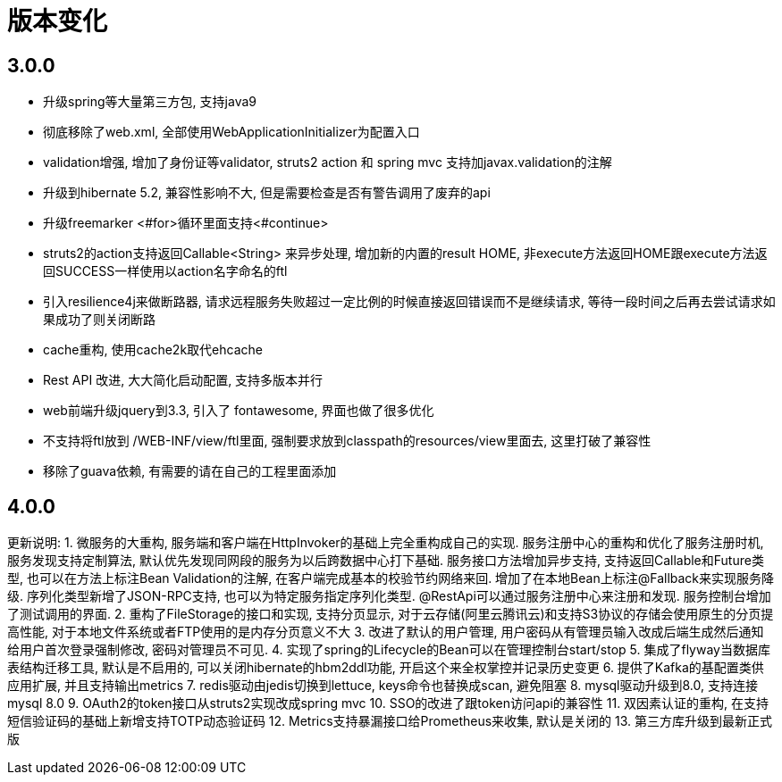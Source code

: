 = 版本变化

== 3.0.0
- 升级spring等大量第三方包, 支持java9
- 彻底移除了web.xml, 全部使用WebApplicationInitializer为配置入口
- validation增强, 增加了身份证等validator, struts2 action 和 spring mvc 支持加javax.validation的注解
- 升级到hibernate 5.2, 兼容性影响不大, 但是需要检查是否有警告调用了废弃的api
- 升级freemarker <#for>循环里面支持<#continue>
- struts2的action支持返回Callable<String> 来异步处理, 增加新的内置的result HOME, 非execute方法返回HOME跟execute方法返回SUCCESS一样使用以action名字命名的ftl
- 引入resilience4j来做断路器, 请求远程服务失败超过一定比例的时候直接返回错误而不是继续请求, 等待一段时间之后再去尝试请求如果成功了则关闭断路
- cache重构, 使用cache2k取代ehcache
- Rest API 改进, 大大简化启动配置, 支持多版本并行
- web前端升级jquery到3.3, 引入了 fontawesome, 界面也做了很多优化
- 不支持将ftl放到 /WEB-INF/view/ftl里面, 强制要求放到classpath的resources/view里面去, 这里打破了兼容性
- 移除了guava依赖, 有需要的请在自己的工程里面添加

== 4.0.0
更新说明:
1. 微服务的大重构, 服务端和客户端在HttpInvoker的基础上完全重构成自己的实现. 服务注册中心的重构和优化了服务注册时机, 服务发现支持定制算法, 默认优先发现同网段的服务为以后跨数据中心打下基础. 服务接口方法增加异步支持, 支持返回Callable和Future类型, 也可以在方法上标注Bean Validation的注解, 在客户端完成基本的校验节约网络来回. 增加了在本地Bean上标注@Fallback来实现服务降级. 序列化类型新增了JSON-RPC支持, 也可以为特定服务指定序列化类型. @RestApi可以通过服务注册中心来注册和发现. 服务控制台增加了测试调用的界面.
2. 重构了FileStorage的接口和实现, 支持分页显示, 对于云存储(阿里云腾讯云)和支持S3协议的存储会使用原生的分页提高性能, 对于本地文件系统或者FTP使用的是内存分页意义不大
3. 改进了默认的用户管理, 用户密码从有管理员输入改成后端生成然后通知给用户首次登录强制修改, 密码对管理员不可见.
4. 实现了spring的Lifecycle的Bean可以在管理控制台start/stop
5. 集成了flyway当数据库表结构迁移工具, 默认是不启用的, 可以关闭hibernate的hbm2ddl功能, 开启这个来全权掌控并记录历史变更
6. 提供了Kafka的基配置类供应用扩展, 并且支持输出metrics
7. redis驱动由jedis切换到lettuce, keys命令也替换成scan, 避免阻塞
8. mysql驱动升级到8.0, 支持连接mysql 8.0
9. OAuth2的token接口从struts2实现改成spring mvc
10. SSO的改进了跟token访问api的兼容性
11. 双因素认证的重构, 在支持短信验证码的基础上新增支持TOTP动态验证码
12. Metrics支持暴漏接口给Prometheus来收集, 默认是关闭的
13. 第三方库升级到最新正式版